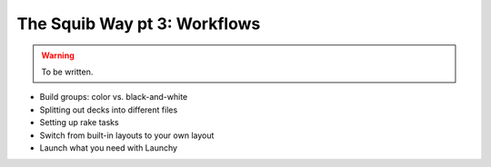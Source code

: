 The Squib Way pt 3: Workflows
===============================

.. warning::

  To be written.

* Build groups: color vs. black-and-white
* Splitting out decks into different files
* Setting up rake tasks
* Switch from built-in layouts to your own layout
* Launch what you need with Launchy
